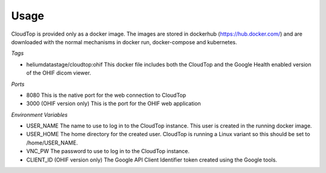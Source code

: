 Usage
*****

CloudTop is provided only as a docker image.  The images are stored in dockerhub (https://hub.docker.com/) and are downloaded with the normal mechanisms in docker run, docker-compose and kubernetes. 

*Tags*

* heliumdatastage/cloudtop:ohif  This docker file includes both the CloudTop and the Google Health enabled version of the OHIF dicom viewer.

*Ports*

* 8080 This is the native port for the web connection to CloudTop
* 3000 (OHIF version only) This is the port for the OHIF web application

*Environment Variables*

* USER_NAME The name to use to log in to the CloudTop instance. This user is created in the running docker image.
* USER_HOME The home directory for the created user.  CloudTop is running a Linux variant so this should be set to /home/USER_NAME.
* VNC_PW The password to use to log in to the CloudTop instance.
* CLIENT_ID (OHIF version only) The Google API Client Identifier token created using the Google tools.

